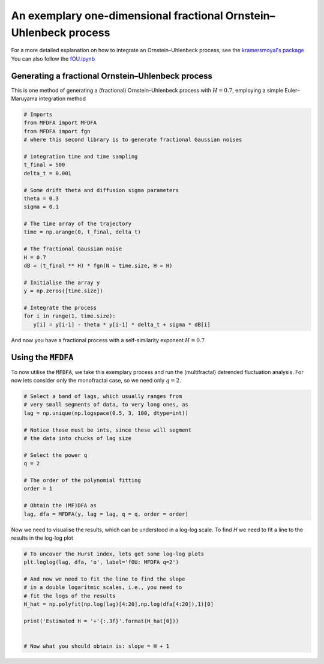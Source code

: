 An exemplary one-dimensional fractional Ornstein–Uhlenbeck process
==================================================================

For a more detailed explanation on how to integrate an Ornstein–Uhlenbeck process, see the `kramersmoyal's package <https://github.com/LRydin/KramersMoyal#a-one-dimensional-stochastic-process>`_
You can also follow the `fOU.ipynb <https://github.com/LRydin/MFDFA/blob/master/examples/fOU.ipynb>`_


Generating a fractional Ornstein–Uhlenbeck process
--------------------------------------------------

This is one method of generating a (fractional) Ornstein–Uhlenbeck process with :math:`H=0.7`, employing a simple Euler–Maruyama integration method

.. code:: python

   # Imports
   from MFDFA import MFDFA
   from MFDFA import fgn
   # where this second library is to generate fractional Gaussian noises

   # integration time and time sampling
   t_final = 500
   delta_t = 0.001

   # Some drift theta and diffusion sigma parameters
   theta = 0.3
   sigma = 0.1

   # The time array of the trajectory
   time = np.arange(0, t_final, delta_t)

   # The fractional Gaussian noise
   H = 0.7
   dB = (t_final ** H) * fgn(N = time.size, H = H)

   # Initialise the array y
   y = np.zeros([time.size])

   # Integrate the process
   for i in range(1, time.size):
      y[i] = y[i-1] - theta * y[i-1] * delta_t + sigma * dB[i]

And now you have a fractional process with a self-similarity exponent :math:`H=0.7`

Using the :code:`MFDFA`
-----------------------
To now utilise the :code:`MFDFA`, we take this exemplary process and run the (multifractal) detrended fluctuation analysis. For now lets consider only the monofractal case, so we need only :math:`q = 2`.

.. code:: python

   # Select a band of lags, which usually ranges from
   # very small segments of data, to very long ones, as
   lag = np.unique(np.logspace(0.5, 3, 100, dtype=int))

   # Notice these must be ints, since these will segment
   # the data into chucks of lag size

   # Select the power q
   q = 2

   # The order of the polynomial fitting
   order = 1

   # Obtain the (MF)DFA as
   lag, dfa = MFDFA(y, lag = lag, q = q, order = order)


Now we need to visualise the results, which can be understood in a log-log scale. To find *H* we need to fit a line to the results in the log-log plot

.. code:: python

   # To uncover the Hurst index, lets get some log-log plots
   plt.loglog(lag, dfa, 'o', label='fOU: MFDFA q=2')

   # And now we need to fit the line to find the slope
   # in a double logaritmic scales, i.e., you need to
   # fit the logs of the results
   H_hat = np.polyfit(np.log(lag)[4:20],np.log(dfa[4:20]),1)[0]

   print('Estimated H = '+'{:.3f}'.format(H_hat[0]))


   # Now what you should obtain is: slope = H + 1

.. image:: /_static/fig1.png
  :height: 450
  :align: center
  :alt: MFDFA of a fractional Ornstein–Uhlenbeck process
